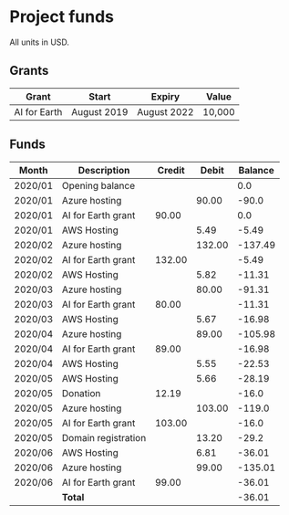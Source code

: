 * Project funds

All units in USD.

** Grants

| Grant        | Start       | Expiry      | Value  |
|--------------+-------------+-------------+--------|
| AI for Earth | August 2019 | August 2022 | 10,000 |

** Funds

| Month   | Description         | Credit |  Debit | Balance |
|---------+---------------------+--------+--------+---------|
| 2020/01 | Opening balance     |        |        |     0.0 |
| 2020/01 | Azure hosting       |        |  90.00 |   -90.0 |
| 2020/01 | AI for Earth grant  |  90.00 |        |     0.0 |
| 2020/01 | AWS Hosting         |        |   5.49 |   -5.49 |
| 2020/02 | Azure hosting       |        | 132.00 | -137.49 |
| 2020/02 | AI for Earth grant  | 132.00 |        |   -5.49 |
| 2020/02 | AWS Hosting         |        |   5.82 |  -11.31 |
| 2020/03 | Azure hosting       |        |  80.00 |  -91.31 |
| 2020/03 | AI for Earth grant  |  80.00 |        |  -11.31 |
| 2020/03 | AWS Hosting         |        |   5.67 |  -16.98 |
| 2020/04 | Azure hosting       |        |  89.00 | -105.98 |
| 2020/04 | AI for Earth grant  |  89.00 |        |  -16.98 |
| 2020/04 | AWS Hosting         |        |   5.55 |  -22.53 |
| 2020/05 | AWS Hosting         |        |   5.66 |  -28.19 |
| 2020/05 | Donation            |  12.19 |        |   -16.0 |
| 2020/05 | Azure hosting       |        | 103.00 |  -119.0 |
| 2020/05 | AI for Earth grant  | 103.00 |        |   -16.0 |
| 2020/05 | Domain registration |        |  13.20 |   -29.2 |
| 2020/06 | AWS Hosting         |        |   6.81 |  -36.01 |
| 2020/06 | Azure hosting       |        |  99.00 | -135.01 |
| 2020/06 | AI for Earth grant  |  99.00 |        |  -36.01 |
|---------+---------------------+--------+--------+---------|
|         | *Total*             |        |        |  -36.01 |
#+TBLFM: $5='(if (string= @-1 "Balance") 0.00 (* 0.01 (round (* 100 (- (+ (string-to-number @-1) (string-to-number $3))  (string-to-number $4))))))
